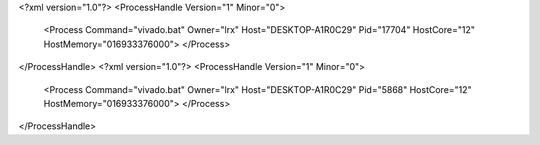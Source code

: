 <?xml version="1.0"?>
<ProcessHandle Version="1" Minor="0">
    <Process Command="vivado.bat" Owner="lrx" Host="DESKTOP-A1R0C29" Pid="17704" HostCore="12" HostMemory="016933376000">
    </Process>
</ProcessHandle>
<?xml version="1.0"?>
<ProcessHandle Version="1" Minor="0">
    <Process Command="vivado.bat" Owner="lrx" Host="DESKTOP-A1R0C29" Pid="5868" HostCore="12" HostMemory="016933376000">
    </Process>
</ProcessHandle>
